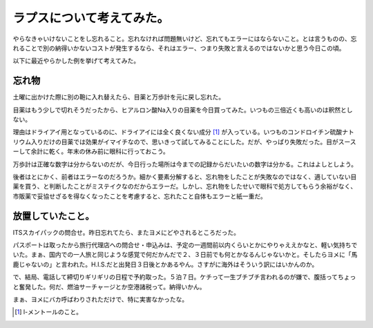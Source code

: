 ラプスについて考えてみた。
==========================

やらなきゃいけないことをし忘れること。忘れなければ問題無いけど、忘れてもエラーにはならないこと。とは言うものの、忘れることで別の納得いかないコストが発生するなら、それはエラー、つまり失敗と言えるのではないかと思う今日この頃。



以下に最近やらかした例を挙げて考えてみた。




忘れ物
------


土曜に出かけた際に別の鞄に入れ替えたら、目薬と万歩計を元に戻し忘れた。

目薬はもう少しで切れそうだったから、ヒアルロン酸Na入りの目薬を今日買ってみた。いつもの三倍近くも高いのは釈然としない。

理由はドライアイ用となっているのに、ドライアイには全く良くない成分 [#]_ が入っている。いつものコンドロイチン硫酸ナトリウム入りだけの目薬では効果がイマイチなので、思いきって試してみることにした。だが、やっぱり失敗だった。目がスースーして余計に乾く。年末の休み前に眼科に行っておこう。



万歩計は正確な数字は分からないのだが、今日行った場所は今までの記録からだいたいの数字は分かる。これはよしとしよう。



後者はとにかく、前者はエラーなのだろうか。細かく要素分解すると、忘れ物をしたことが失敗なのではなく、適していない目薬を買う、と判断したことがミステイクなのだからエラーだ。しかし、忘れ物をしたせいで眼科で処方してもらう余裕がなく、市販薬で妥協せざるを得なくなったことを考慮すると、忘れたこと自体もエラーと紙一重だ。




放置していたこと。
------------------


ITSスカイパックの問合せ。昨日忘れてたら、またヨメにどやされるところだった。

パスポートは取ったから旅行代理店への問合せ・申込みは、予定の一週間前以内くらいとかにやりゃええかなと、軽い気持ちでいた。まぁ、国内での一人旅と同じような感覚で何だかんだで２、３日前でも何とかなるんじゃないかと。そしたらヨメに「馬鹿じゃないの」と言われた。H.I.S.だと出発日３日後とかあるやん。さすがに海外はそういう訳にはいかんのか。

で、結局、電話して締切りギリギリの日程で予約取った。５泊７日。ケチって一生ブチブチ言われるのが嫌で、腹括ってちょっと奮発した。何だ、燃油サーチャージとか空港諸税って。納得いかん。



まぁ、ヨメにバカ呼ばわりされただけで、特に実害なかったな。




.. [#] l-メントールのこと。


.. author:: default
.. categories:: life,error
.. tags::
.. comments::
